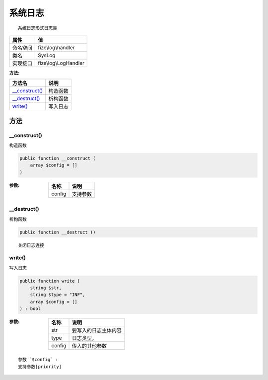 ============
系统日志
============


::

    系统日志形式日志类


+-------------+----------------------+
|属性         |值                    |
+=============+======================+
|命名空间     |fize\\log\\handler    |
+-------------+----------------------+
|类名         |SysLog                |
+-------------+----------------------+
|实现接口     |fize\\log\\LogHandler |
+-------------+----------------------+


:方法:


+-----------------+-------------+
|方法名           |说明         |
+=================+=============+
|`__construct()`_ |构造函数     |
+-----------------+-------------+
|`__destruct()`_  |析构函数     |
+-----------------+-------------+
|`write()`_       |写入日志     |
+-----------------+-------------+


方法
======
__construct()
-------------
构造函数

.. code-block:: php

  public function __construct (
      array $config = []
  )


:参数:
  +-------+-------------+
  |名称   |说明         |
  +=======+=============+
  |config |支持参数     |
  +-------+-------------+
  
  


__destruct()
------------
析构函数

.. code-block:: php

  public function __destruct ()



::

    关闭日志连接


write()
-------
写入日志

.. code-block:: php

  public function write (
      string $str,
      string $type = "INF",
      array $config = []
  ) : bool


:参数:
  +-------+-------------------------------+
  |名称   |说明                           |
  +=======+===============================+
  |str    |要写入的日志主体内容           |
  +-------+-------------------------------+
  |type   |日志类型，                     |
  +-------+-------------------------------+
  |config |传入的其他参数                 |
  +-------+-------------------------------+
  
  


::

    参数 `$config` :
    支持参数[priority]


